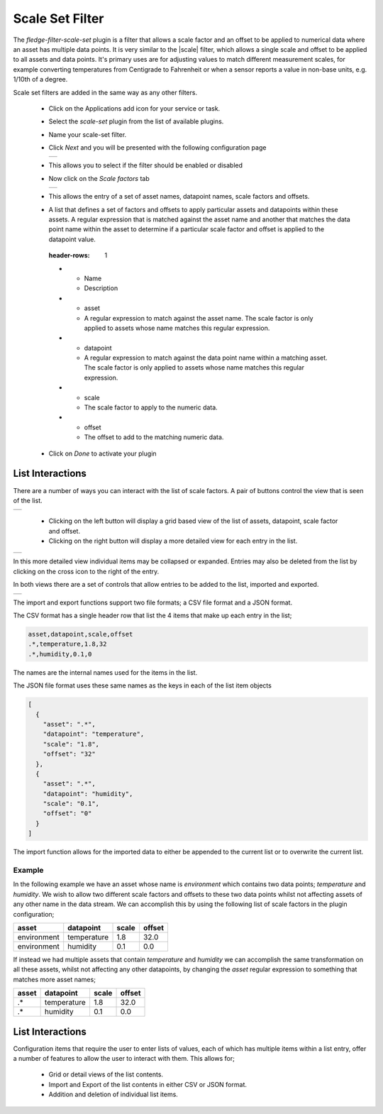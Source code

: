 .. Images
.. |scaleset_1| image:: images/scaleset_1.jpg
.. |scaleset_2| image:: images/scaleset_2.jpg
.. |scaleset_3| image:: images/scaleset_3.jpg
.. |scaleset_commands| image:: images/scaleset_commands.jpg
.. |scaleset_views| image:: images/scaleset_views.jpg

.. Links
.. |scale| raw:: html

   <a href="../fledge-filter-scale/index.html">fledge-filter-scale</a>

Scale Set Filter
================

The *fledge-filter-scale-set* plugin is a filter that allows a scale factor and an offset to be applied to numerical data where an asset has multiple data points. It is very similar to the |scale| filter, which allows a single scale and offset to be applied to all assets and data points. It's primary uses are for adjusting values to match different measurement scales, for example converting temperatures from Centigrade to Fahrenheit or when a sensor reports a value in non-base units, e.g. 1/10th of a degree.

Scale set filters are added in the same way as any other filters.

  - Click on the Applications add icon for your service or task.

  - Select the *scale-set* plugin from the list of available plugins.

  - Name your scale-set filter.

  - Click *Next* and you will be presented with the following configuration page

    +--------------+
    | |scaleset_1| |
    +--------------+

  - This allows you to select if the filter should be enabled or disabled

  - Now click on the *Scale factors* tab

    +--------------+
    | |scaleset_2| |
    +--------------+

  - This allows the entry of a set of asset names, datapoint names, scale factors and offsets.

  - A list that defines a set of factors and offsets to apply particular assets and datapoints within these assets. A regular expression that is matched against the asset name and another that matches the data point name within the asset to determine if a particular scale factor and offset is applied to the datapoint value.

    .. list-table::
   :header-rows: 1

   * - Name
     - Description
   * - asset
     - A regular expression to match against the asset name. The scale factor is only applied to assets whose name matches this regular expression.
   * - datapoint
     - A regular expression to match against the data point name within a matching asset. The scale factor is only applied to assets whose name matches this regular expression.
   * - scale
     - The scale factor to apply to the numeric data.
   * - offset
     - The offset to add to the matching numeric data.

  - Click on *Done* to activate your plugin

List Interactions
~~~~~~~~~~~~~~~~~

There are a number of ways you can interact with the list of scale factors. A pair of buttons control the view that is seen of the list.

+------------------+
| |scaleset_views| |
+------------------+

   - Clicking on the left button will display a grid based view of the list of assets, datapoint, scale factor and offset.

   - Clicking on the right button will display a more detailed view for each entry in the list.

+--------------+
| |scaleset_3| |
+--------------+

In this more detailed view individual items may be collapsed or expanded. Entries may also be deleted from the list by clicking on the cross icon to the right of the entry.

In both views there are a set of controls that allow entries to be added to the list, imported and exported.

+---------------------+
| |scaleset_commands| |
+---------------------+

The import and export functions support two file formats; a CSV file format and a JSON format.

The CSV format has a single header row that list the 4 items that make up each entry in the list;

.. code-block:: console

    asset,datapoint,scale,offset
    .*,temperature,1.8,32
    .*,humidity,0.1,0

The names are the internal names used for the items in the list.

The JSON file format uses these same names as the keys in each of the list item objects

.. code-block:: JSON

    [
      {
        "asset": ".*",
        "datapoint": "temperature",
        "scale": "1.8",
        "offset": "32"
      },
      {
        "asset": ".*",
        "datapoint": "humidity",
        "scale": "0.1",
        "offset": "0"
      }
    ]

The import function allows for the imported data to either be appended to the current list or to overwrite the current list.

Example
-------

In the following example we have an asset whose name is *environment* which contains two data points; *temperature* and *humidity*. We wish to allow two different scale factors and offsets to these two data points whilst not affecting assets of any other name in the data stream. We can accomplish this by using the following list of scale factors in the plugin configuration;

.. list-table::
   :header-rows: 1

   * - asset
     - datapoint
     - scale
     - offset
   * - environment
     - temperature
     - 1.8
     - 32.0
   * - environment
     - humidity
     - 0.1
     - 0.0

If instead we had multiple assets that contain *temperature* and *humidity* we can accomplish the same transformation on all these assets, whilst not affecting any other datapoints, by changing the *asset* regular expression to something that matches more asset names;

.. list-table::
   :header-rows: 1

   * - asset
     - datapoint
     - scale
     - offset
   * - .*
     - temperature
     - 1.8
     - 32.0
   * - .*
     - humidity
     - 0.1
     - 0.0

List Interactions
~~~~~~~~~~~~~~~~~

Configuration items that require the user to enter lists of values, each of which has multiple items within a list entry, offer a number of features to allow the user to interact with them. This allows for;

   - Grid or detail views of the list contents.

   - Import and Export of the list contents in either CSV or JSON format.

   - Addition and deletion of individual list items.
